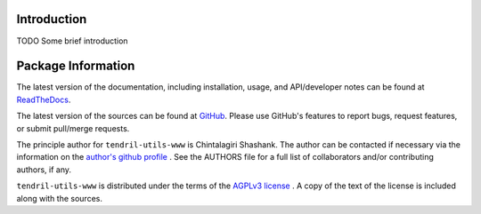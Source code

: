 

.. image:: https://img.shields.io/pypi/v/tendril-utils-www.svg?logo=pypi
    :target: https://pypi.org/project/tendril-utils-www

.. image:: https://img.shields.io/pypi/pyversions/tendril-utils-www.svg?logo=pypi
    :target: https://pypi.org/project/tendril-utils-www

.. image:: https://img.shields.io/travis/tendril-framework/tendril-utils-www.svg?logo=travis
    :target: https://travis-ci.org/tendril-framework/tendril-utils-www

.. image:: https://img.shields.io/coveralls/github/tendril-framework/tendril-utils-www.svg?logo=coveralls
    :target: https://coveralls.io/github/tendril-framework/tendril-utils-www

.. image:: https://img.shields.io/requires/github/tendril-framework/tendril-utils-www.svg
    :target: https://requires.io/github/tendril-framework/tendril-utils-www/requirements

.. image:: https://img.shields.io/pypi/l/tendril-utils-www.svg
    :target: https://www.gnu.org/licenses/agpl-3.0.en.html



.. inclusion-marker-do-not-remove

.. raw:: latex

       \vspace*{\fill}

Introduction
------------

TODO Some brief introduction

.. raw:: latex

    \clearpage
    \tableofcontents
    \clearpage


Package Information
-------------------

The latest version of the documentation, including installation, usage, and
API/developer notes can be found at
`ReadTheDocs <https://tendril-utils-www.readthedocs.io/en/latest/index.html>`_.

The latest version of the sources can be found at
`GitHub <https://github.com/tendril-framework/tendril-utils-www>`_. Please use 
GitHub's features to report bugs, request features, or submit pull/merge requests.

The principle author for ``tendril-utils-www`` is Chintalagiri Shashank. The 
author can be contacted if necessary via the information on the
`author's github profile <https://github.com/chintal>`_ . See the AUTHORS file
for a full list of collaborators and/or contributing authors, if any.

``tendril-utils-www`` is distributed under the terms of the
`AGPLv3 license <https://www.gnu.org/licenses/agpl-3.0.en.html>`_ .
A copy of the text of the license is included along with the sources.

